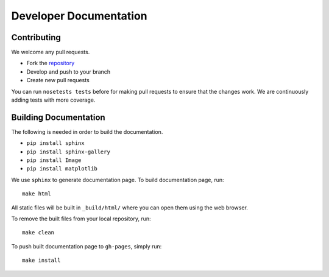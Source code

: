 =======================
Developer Documentation
=======================

Contributing
------------

We welcome any pull requests.

* Fork the `repository <https://github.com/pavanramkumar/pyglmnet>`_
* Develop and push to your branch
* Create new pull requests

You can run ``nosetests tests`` before for making pull requests
to ensure that the changes work. We are continuously adding tests
with more coverage.


Building Documentation
----------------------
The following is needed in order to build the documentation.

*    ``pip install sphinx``
*    ``pip install sphinx-gallery``
*    ``pip install Image``
*    ``pip install matplotlib``

We use ``sphinx`` to generate documentation page. To build documentation page, run::

    make html

All static files will be built in ``_build/html/`` where you can open them using the web browser.

To remove the built files from your local repository, run::

    make clean

To push built documentation page to ``gh-pages``, simply run::

    make install
